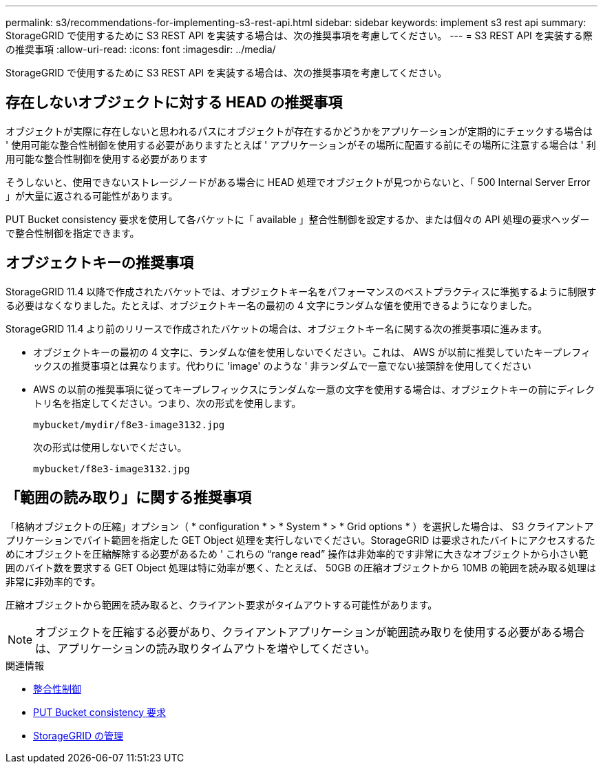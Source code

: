 ---
permalink: s3/recommendations-for-implementing-s3-rest-api.html 
sidebar: sidebar 
keywords: implement s3 rest api 
summary: StorageGRID で使用するために S3 REST API を実装する場合は、次の推奨事項を考慮してください。 
---
= S3 REST API を実装する際の推奨事項
:allow-uri-read: 
:icons: font
:imagesdir: ../media/


[role="lead"]
StorageGRID で使用するために S3 REST API を実装する場合は、次の推奨事項を考慮してください。



== 存在しないオブジェクトに対する HEAD の推奨事項

オブジェクトが実際に存在しないと思われるパスにオブジェクトが存在するかどうかをアプリケーションが定期的にチェックする場合は ' 使用可能な整合性制御を使用する必要がありますたとえば ' アプリケーションがその場所に配置する前にその場所に注意する場合は ' 利用可能な整合性制御を使用する必要があります

そうしないと、使用できないストレージノードがある場合に HEAD 処理でオブジェクトが見つからないと、「 500 Internal Server Error 」が大量に返される可能性があります。

PUT Bucket consistency 要求を使用して各バケットに「 available 」整合性制御を設定するか、または個々の API 処理の要求ヘッダーで整合性制御を指定できます。



== オブジェクトキーの推奨事項

StorageGRID 11.4 以降で作成されたバケットでは、オブジェクトキー名をパフォーマンスのベストプラクティスに準拠するように制限する必要はなくなりました。たとえば、オブジェクトキー名の最初の 4 文字にランダムな値を使用できるようになりました。

StorageGRID 11.4 より前のリリースで作成されたバケットの場合は、オブジェクトキー名に関する次の推奨事項に進みます。

* オブジェクトキーの最初の 4 文字に、ランダムな値を使用しないでください。これは、 AWS が以前に推奨していたキープレフィックスの推奨事項とは異なります。代わりに 'image' のような ' 非ランダムで一意でない接頭辞を使用してください
* AWS の以前の推奨事項に従ってキープレフィックスにランダムな一意の文字を使用する場合は、オブジェクトキーの前にディレクトリ名を指定してください。つまり、次の形式を使用します。
+
[listing]
----
mybucket/mydir/f8e3-image3132.jpg
----
+
次の形式は使用しないでください。

+
[listing]
----
mybucket/f8e3-image3132.jpg
----




== 「範囲の読み取り」に関する推奨事項

「格納オブジェクトの圧縮」オプション（ * configuration * > * System * > * Grid options * ）を選択した場合は、 S3 クライアントアプリケーションでバイト範囲を指定した GET Object 処理を実行しないでください。StorageGRID は要求されたバイトにアクセスするためにオブジェクトを圧縮解除する必要があるため ' これらの "`range read`" 操作は非効率的です非常に大きなオブジェクトから小さい範囲のバイト数を要求する GET Object 処理は特に効率が悪く、たとえば、 50GB の圧縮オブジェクトから 10MB の範囲を読み取る処理は非常に非効率的です。

圧縮オブジェクトから範囲を読み取ると、クライアント要求がタイムアウトする可能性があります。


NOTE: オブジェクトを圧縮する必要があり、クライアントアプリケーションが範囲読み取りを使用する必要がある場合は、アプリケーションの読み取りタイムアウトを増やしてください。

.関連情報
* xref:consistency-controls.adoc[整合性制御]
* xref:put-bucket-consistency-request.adoc[PUT Bucket consistency 要求]
* xref:../admin/index.adoc[StorageGRID の管理]

